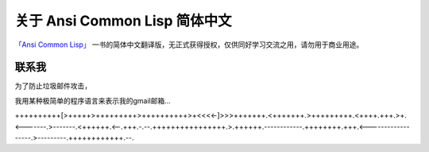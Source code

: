 关于 Ansi Common Lisp 简体中文
*************************

`「Ansi Common Lisp」 <http://paulgraham.com/acl>`_ 一书的简体中文翻译版，无正式获得授权，仅供同好学习交流之用，请勿用于商业用途。

联系我
=======

为了防止垃圾邮件攻击，

我用某种极简单的程序语言来表示我的gmail邮箱...

++++++++++[>+++++>+++++++++>++++++++++>+<<<<-]>>>+++++++.<+++++++.>+++++++++.<++++.+++.>+.<-------.>-------.<++++++.<--.+++.-.--.++++++++++++++++.>.++++++.------------.++++++++.+++.<------------------.>---------.++++++++++++.--.